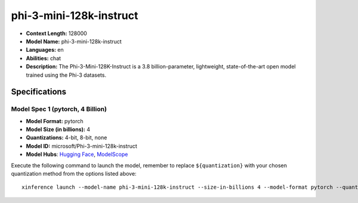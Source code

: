 .. _models_llm_phi-3-mini-128k-instruct:

========================================
phi-3-mini-128k-instruct
========================================

- **Context Length:** 128000
- **Model Name:** phi-3-mini-128k-instruct
- **Languages:** en
- **Abilities:** chat
- **Description:** The Phi-3-Mini-128K-Instruct is a 3.8 billion-parameter, lightweight, state-of-the-art open model trained using the Phi-3 datasets.

Specifications
^^^^^^^^^^^^^^


Model Spec 1 (pytorch, 4 Billion)
++++++++++++++++++++++++++++++++++++++++

- **Model Format:** pytorch
- **Model Size (in billions):** 4
- **Quantizations:** 4-bit, 8-bit, none
- **Model ID:** microsoft/Phi-3-mini-128k-instruct
- **Model Hubs**:  `Hugging Face <https://huggingface.co/microsoft/Phi-3-mini-128k-instruct>`__, `ModelScope <https://modelscope.cn/models/LLM-Research/Phi-3-mini-128k-instruct>`__

Execute the following command to launch the model, remember to replace ``${quantization}`` with your
chosen quantization method from the options listed above::

   xinference launch --model-name phi-3-mini-128k-instruct --size-in-billions 4 --model-format pytorch --quantization ${quantization}

